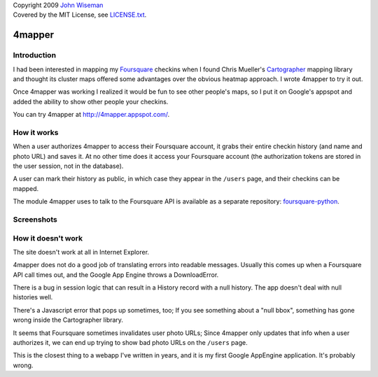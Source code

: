 | Copyright 2009 `John Wiseman`_
| Covered by the MIT License, see `LICENSE.txt`_.

4mapper
==========

Introduction
------------

I had been interested in mapping my `Foursquare`_ checkins when I found
Chris Mueller's `Cartographer`_ mapping library and thought its cluster
maps offered some advantages over the obvious heatmap approach.  I
wrote 4mapper to try it out.

Once 4mapper was working I realized it would be fun to see other
people's maps, so I put it on Google's appspot and added the ability
to show other people your checkins.

You can try 4mapper at `http://4mapper.appspot.com/`_.

How it works
------------

When a user authorizes 4mapper to access their Foursquare account, it
grabs their entire checkin history (and name and photo URL) and saves
it.  At no other time does it access your Foursquare account (the
authorization tokens are stored in the user session, not in the
database).

A user can mark their history as public, in which case they appear in
the ``/users`` page, and their checkins can be mapped.

The module 4mapper uses to talk to the Foursquare API is available as
a separate repository: `foursquare-python`_.

Screenshots
-----------

.. image:: http://github.com/wiseman/4mapper/raw/master/screenshots/4mapper-1.jpg

.. image:: http://github.com/wiseman/4mapper/raw/master/screenshots/4mapper-2.jpg


How it doesn't work
--------------------

The site doesn't work at all in Internet Explorer.
				   
4mapper does not do a good job of translating errors into readable
messages.  Usually this comes up when a Foursquare API call times out,
and the Google App Engine throws a DownloadError.

There is a bug in session logic that can result in a History record
with a null history.  The app doesn't deal with null histories well.

There's a Javascript error that pops up sometimes, too; If you see
something about a "null bbox", something has gone wrong inside the
Cartographer library.

It seems that Foursquare sometimes invalidates user photo URLs; Since
4mapper only updates that info when a user authorizes it, we can end
up trying to show bad photo URLs on the ``/users`` page.

This is the closest thing to a webapp I've written in years, and it is
my first Google AppEngine application.  It's probably wrong.



.. _John Wiseman: http://twitter.com/lemonodor
.. _LICENSE.txt: http://github.com/wiseman/4mapper/blob/master/LICENSE.txt
.. _Foursquare: http://foursquare.com/
.. _Cartographer: http://cartographer.visualmotive.com/
.. _http://4mapper.appspot.com/: http://4mapper.appspot.com/
.. _foursquare-python: http://github.com/wiseman/foursquare-python
